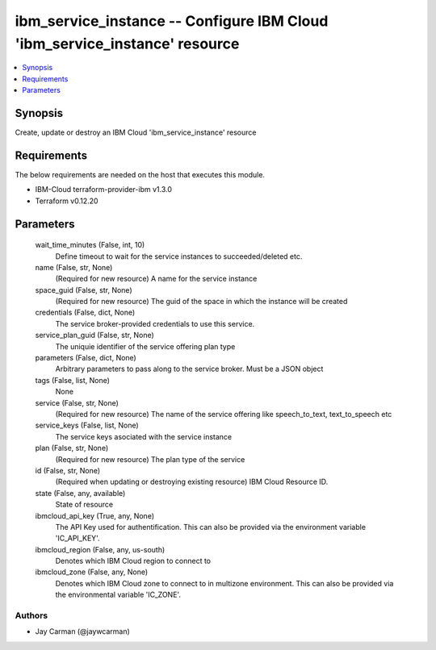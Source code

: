 
ibm_service_instance -- Configure IBM Cloud 'ibm_service_instance' resource
===========================================================================

.. contents::
   :local:
   :depth: 1


Synopsis
--------

Create, update or destroy an IBM Cloud 'ibm_service_instance' resource



Requirements
------------
The below requirements are needed on the host that executes this module.

- IBM-Cloud terraform-provider-ibm v1.3.0
- Terraform v0.12.20



Parameters
----------

  wait_time_minutes (False, int, 10)
    Define timeout to wait for the service instances to succeeded/deleted etc.


  name (False, str, None)
    (Required for new resource) A name for the service instance


  space_guid (False, str, None)
    (Required for new resource) The guid of the space in which the instance will be created


  credentials (False, dict, None)
    The service broker-provided credentials to use this service.


  service_plan_guid (False, str, None)
    The uniquie identifier of the service offering plan type


  parameters (False, dict, None)
    Arbitrary parameters to pass along to the service broker. Must be a JSON object


  tags (False, list, None)
    None


  service (False, str, None)
    (Required for new resource) The name of the service offering like speech_to_text, text_to_speech etc


  service_keys (False, list, None)
    The service keys asociated with the service instance


  plan (False, str, None)
    (Required for new resource) The plan type of the service


  id (False, str, None)
    (Required when updating or destroying existing resource) IBM Cloud Resource ID.


  state (False, any, available)
    State of resource


  ibmcloud_api_key (True, any, None)
    The API Key used for authentification. This can also be provided via the environment variable 'IC_API_KEY'.


  ibmcloud_region (False, any, us-south)
    Denotes which IBM Cloud region to connect to


  ibmcloud_zone (False, any, None)
    Denotes which IBM Cloud zone to connect to in multizone environment. This can also be provided via the environmental variable 'IC_ZONE'.













Authors
~~~~~~~

- Jay Carman (@jaywcarman)

